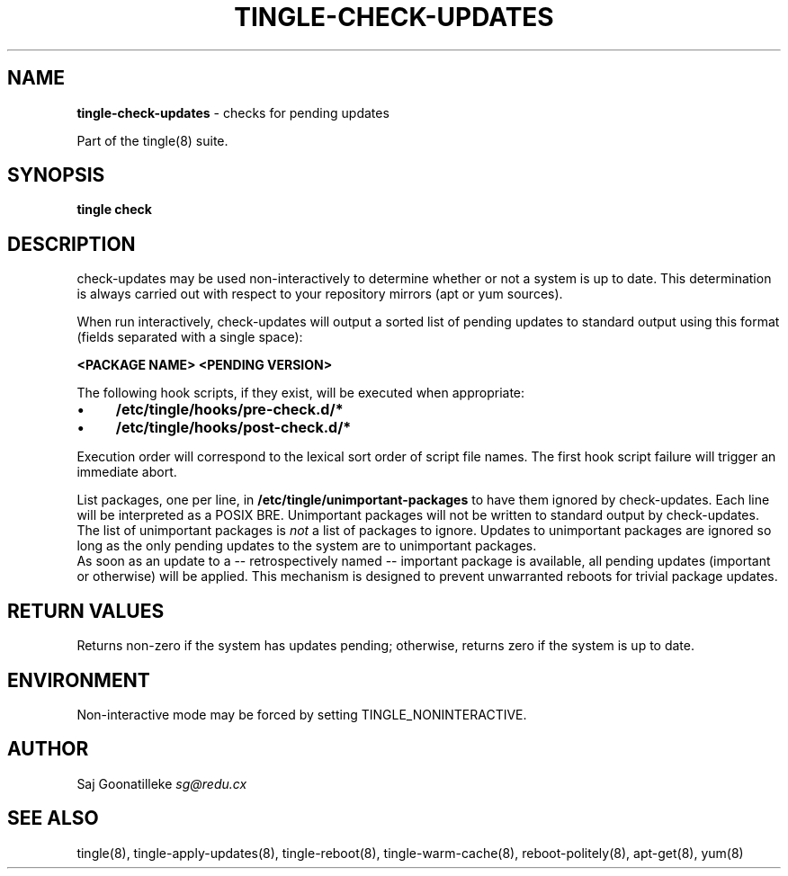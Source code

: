 .\" generated with Ronn/v0.7.3
.\" http://github.com/rtomayko/ronn/tree/0.7.3
.
.TH "TINGLE\-CHECK\-UPDATES" "8" "June 2011" "" ""
.
.SH "NAME"
\fBtingle\-check\-updates\fR \- checks for pending updates
.
.P
Part of the tingle(8) suite\.
.
.SH "SYNOPSIS"
\fBtingle\fR \fBcheck\fR
.
.SH "DESCRIPTION"
check\-updates may be used non\-interactively to determine whether or not a system is up to date\. This determination is always carried out with respect to your repository mirrors (apt or yum sources)\.
.
.P
When run interactively, check\-updates will output a sorted list of pending updates to standard output using this format (fields separated with a single space):
.
.P
\fB<PACKAGE NAME>\fR \fB<PENDING VERSION>\fR
.
.P
The following hook scripts, if they exist, will be executed when appropriate:
.
.IP "\(bu" 4
\fB/etc/tingle/hooks/pre\-check\.d/*\fR
.
.IP "\(bu" 4
\fB/etc/tingle/hooks/post\-check\.d/*\fR
.
.IP "" 0
.
.P
Execution order will correspond to the lexical sort order of script file names\. The first hook script failure will trigger an immediate abort\.
.
.P
List packages, one per line, in \fB/etc/tingle/unimportant\-packages\fR to have them ignored by check\-updates\. Each line will be interpreted as a POSIX BRE\. Unimportant packages will not be written to standard output by check\-updates\. The list of unimportant packages is \fInot\fR a list of packages to ignore\. Updates to unimportant packages are ignored so long as the only pending updates to the system are to unimportant packages\.
.
.br
As soon as an update to a \-\- retrospectively named \-\- important package is available, all pending updates (important or otherwise) will be applied\. This mechanism is designed to prevent unwarranted reboots for trivial package updates\.
.
.SH "RETURN VALUES"
Returns non\-zero if the system has updates pending; otherwise, returns zero if the system is up to date\.
.
.SH "ENVIRONMENT"
Non\-interactive mode may be forced by setting TINGLE_NONINTERACTIVE\.
.
.SH "AUTHOR"
Saj Goonatilleke \fIsg@redu\.cx\fR
.
.SH "SEE ALSO"
tingle(8), tingle\-apply\-updates(8), tingle\-reboot(8), tingle\-warm\-cache(8), reboot\-politely(8), apt\-get(8), yum(8)
